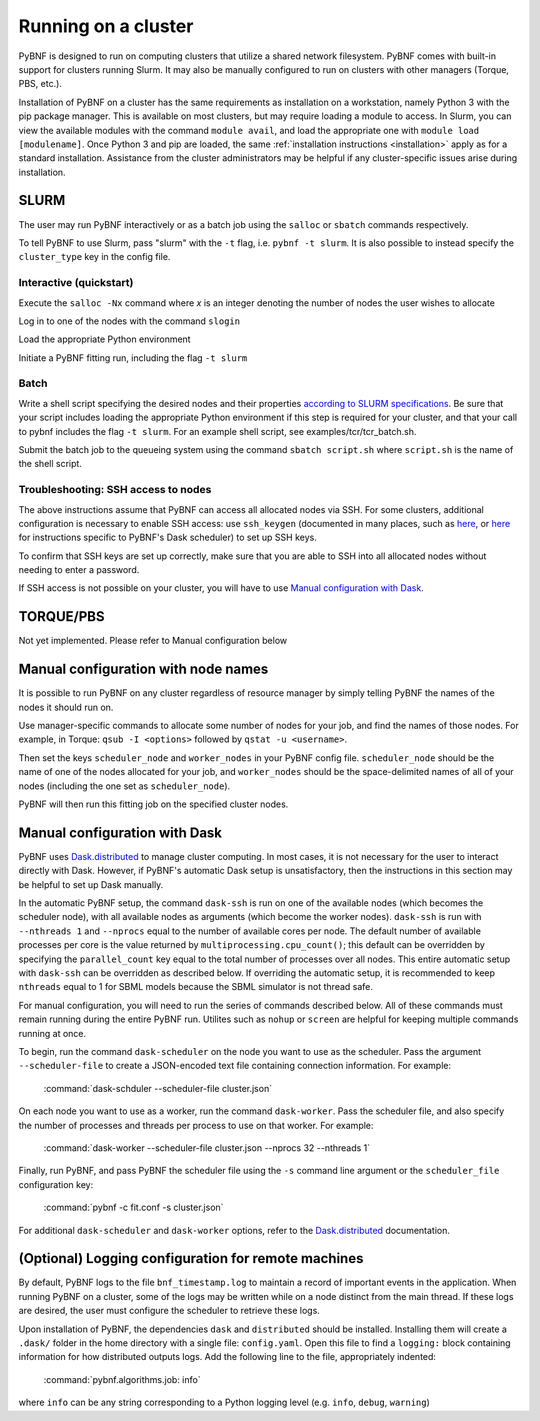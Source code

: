 .. _cluster:

Running on a cluster
====================

PyBNF is designed to run on computing clusters that utilize a shared network filesystem. PyBNF comes with built-in support for clusters running Slurm. It may also be manually configured to run on clusters with other managers (Torque, PBS, etc.).

Installation of PyBNF on a cluster has the same requirements as installation on a workstation, namely Python 3 with the pip package manager. This is available on most clusters, 
but may require loading a module to access. In Slurm, you can view the available modules with the command ``module avail``, and load the appropriate one with ``module load [modulename]``. Once Python 3 and pip are loaded, the same :ref:`installation instructions <installation>` apply as for a standard installation. 
Assistance from the cluster administrators may be helpful if any cluster-specific issues arise during installation.
 

SLURM
-----

The user may run PyBNF interactively or as a batch job using the ``salloc`` or ``sbatch`` commands respectively.  

To tell PyBNF to use Slurm, pass "slurm" with the ``-t`` flag, i.e. ``pybnf -t slurm``. It is also possible to instead specify the ``cluster_type`` key in the config file. 

Interactive (quickstart)
^^^^^^^^^^^^^^^^^^^^^^^^
Execute the ``salloc -Nx`` command where `x` is an integer denoting the number of nodes the user wishes to allocate

Log in to one of the nodes with the command ``slogin``

Load the appropriate Python environment

Initiate a PyBNF fitting run, including the flag ``-t slurm``

Batch
^^^^^
Write a shell script specifying the desired nodes and their properties `according to SLURM specifications <https://slurm.schedmd.com/sbatch.html>`_. Be sure that your script includes loading the appropriate Python environment if this step is required for your cluster, and that your call to pybnf includes the flag ``-t slurm``. For an example shell script, see examples/tcr/tcr_batch.sh. 

Submit the batch job to the queueing system using the command ``sbatch script.sh`` where ``script.sh`` is the name of the shell script.

Troubleshooting: SSH access to nodes
^^^^^^^^^^^^^^^^^^^^^^^^^^^^^^^^^^^^
The above instructions assume that PyBNF can access all allocated nodes via SSH. For some clusters, additional configuration is necessary to enable SSH access: use ``ssh_keygen`` (documented in many places, such as `here <https://www.ssh.com/ssh/keygen/>`_, or `here <http://tomdlt.github.io/blog/dask_distributed_joblib.html>`_ for instructions specific to PyBNF's Dask scheduler) to set up SSH keys. 

To confirm that SSH keys are set up correctly, make sure that you are able to SSH into all allocated nodes without needing to enter a password.

If SSH access is not possible on your cluster, you will have to use `Manual configuration with Dask`_.


TORQUE/PBS
----------
Not yet implemented. Please refer to Manual configuration below

Manual configuration with node names
------------------------------------

It is possible to run PyBNF on any cluster regardless of resource manager by simply telling PyBNF the names of the nodes it should run on. 

Use manager-specific commands to allocate some number of nodes for your job, and find the names of those nodes. For example, in Torque: ``qsub -I <options>`` followed by ``qstat -u <username>``.  

Then set the keys ``scheduler_node`` and ``worker_nodes`` in your PyBNF config file. ``scheduler_node`` should be the name of one of the nodes allocated for your job, and ``worker_nodes`` should be the space-delimited names of all of your nodes (including the one set as ``scheduler_node``). 

PyBNF will then run this fitting job on the specified cluster nodes. 

.. _manualdask:

Manual configuration with Dask
------------------------------

PyBNF uses `Dask.distributed <http://distributed.readthedocs.io/en/latest/index.html>`_ to manage cluster computing. In most cases, it is not necessary for the user to interact directly with Dask. However, if PyBNF's automatic Dask setup is unsatisfactory, then the instructions in this section may be helpful to set up Dask manually. 

In the automatic PyBNF setup, the command ``dask-ssh`` is run on one of the available nodes (which becomes the scheduler node), with all available nodes as arguments (which become the worker nodes). ``dask-ssh`` is run with ``--nthreads 1`` and ``--nprocs`` equal to the number of available cores per node. The default number of available processes per core is the value returned by ``multiprocessing.cpu_count()``; this default can be overridden by specifying the ``parallel_count`` key equal to the total number of processes over all nodes. This entire automatic setup with ``dask-ssh`` can be overridden as described below. If overriding the automatic setup, it is recommended to keep ``nthreads`` equal to 1 for SBML models because the SBML simulator is not thread safe.

For manual configuration, you will need to run the series of commands described below. All of these commands must remain running during the entire PyBNF run. Utilites such as ``nohup`` or ``screen`` are helpful for keeping multiple commands running at once. 

To begin, run the command ``dask-scheduler`` on the node you want to use as the scheduler. Pass the argument ``--scheduler-file`` to create a JSON-encoded text file containing connection information. For example:

    :command:`dask-schduler --scheduler-file cluster.json`

On each node you want to use as a worker, run the command ``dask-worker``. Pass the scheduler file, and also specify the number of processes and threads per process to use on that worker. For example:

    :command:`dask-worker --scheduler-file cluster.json --nprocs 32 --nthreads 1`

Finally, run PyBNF, and pass PyBNF the scheduler file using the ``-s`` command line argument or the ``scheduler_file`` configuration key:

    :command:`pybnf -c fit.conf -s cluster.json`
    
For additional ``dask-scheduler`` and ``dask-worker`` options, refer to the `Dask.distributed <http://distributed.readthedocs.io/en/latest/index.html>`_ documentation.

(Optional) Logging configuration for remote machines
----------------------------------------------------

By default, PyBNF logs to the file ``bnf_timestamp.log`` to maintain a record of important events in the application.
When running PyBNF on a cluster, some of the logs may be written while on a node distinct from the main thread. If
these logs are desired, the user must configure the scheduler to retrieve these logs.

Upon installation of PyBNF, the dependencies ``dask`` and ``distributed`` should be installed. Installing them will
create a ``.dask/`` folder in the home directory with a single file: ``config.yaml``. Open this file to find a
``logging:`` block containing information for how distributed outputs logs. Add the following line to the file,
appropriately indented:

    :command:`pybnf.algorithms.job: info`

where ``info`` can be any string corresponding to a Python logging level (e.g. ``info``, ``debug``, ``warning``)
